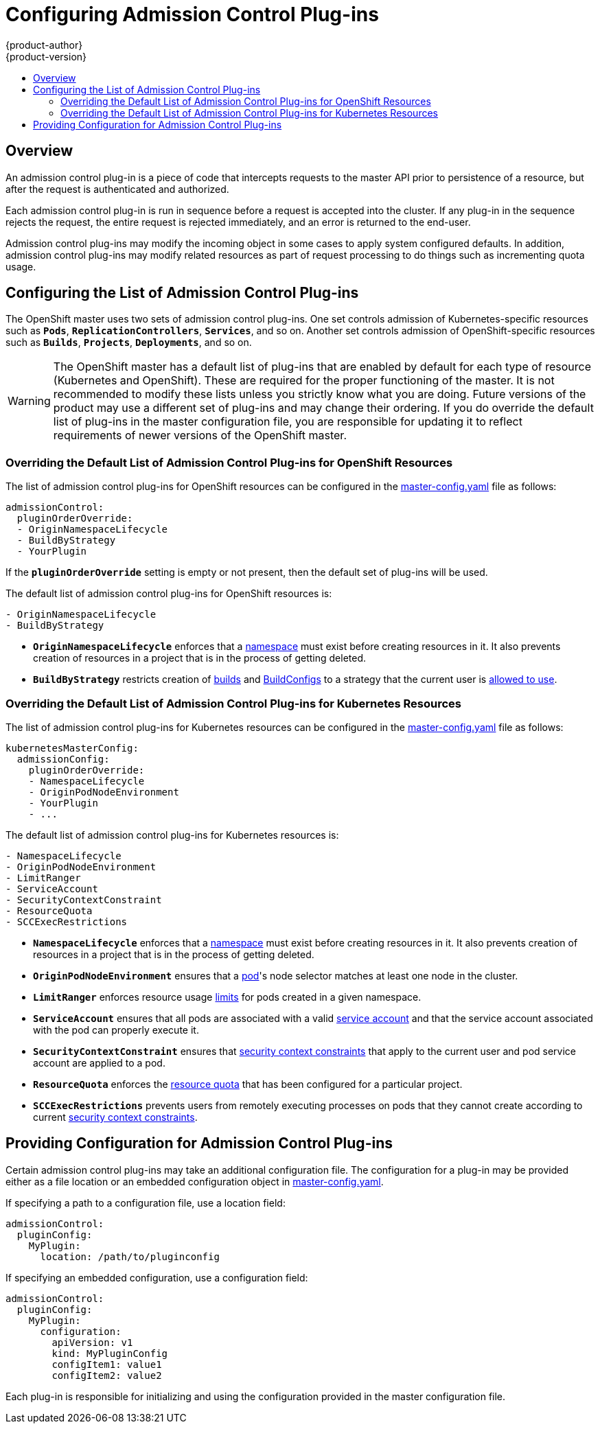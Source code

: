 = Configuring Admission Control Plug-ins
{product-author}
{product-version}
:data-uri:
:icons:
:experimental:
:toc: macro
:toc-title:

toc::[]

== Overview

An admission control plug-in is a piece of code that intercepts requests to the
master API prior to persistence of a resource, but after the request is
authenticated and authorized.

Each admission control plug-in is run in sequence before a request is accepted
into the cluster. If any plug-in in the sequence rejects the request, the entire
request is rejected immediately, and an error is returned to the end-user.

Admission control plug-ins may modify the incoming object in some cases to apply
system configured defaults. In addition, admission control plug-ins may modify
related resources as part of request processing to do things such as
incrementing quota usage.

== Configuring the List of Admission Control Plug-ins

The OpenShift master uses two sets of admission control plug-ins. One set
controls admission of Kubernetes-specific resources such as `*Pods*`,
`*ReplicationControllers*`, `*Services*`, and so on. Another set controls
admission of OpenShift-specific resources such as `*Builds*`, `*Projects*`,
`*Deployments*`, and so on.

[WARNING]
====
The OpenShift master has a default list of plug-ins that are enabled by default for each type of resource (Kubernetes and OpenShift).
These are required for the proper functioning of the master. It is not recommended to modify these lists unless you strictly know what
you are doing. Future versions of the product may use a different set of plug-ins and may change their ordering. If you do override the
default list of plug-ins in the master configuration file, you are responsible for updating it to reflect requirements of newer versions of the
OpenShift master.
====

=== Overriding the Default List of Admission Control Plug-ins for OpenShift Resources

The list of admission control plug-ins for OpenShift resources can be configured in the
link:master_node_configuration.html#master-configuration-files[master-config.yaml] file
as follows:

[source,yaml]
----
admissionControl:
  pluginOrderOverride:
  - OriginNamespaceLifecycle
  - BuildByStrategy
  - YourPlugin
----

If the `*pluginOrderOverride*` setting is empty or not present, then the default
set of plug-ins will be used.

The default list of admission control plug-ins for OpenShift resources is:

[source, yaml]
----
- OriginNamespaceLifecycle
- BuildByStrategy
----

* `*OriginNamespaceLifecycle*` enforces that a
link:../architecture/core_concepts/projects_and_users.html#namespaces[namespace]
must exist before creating resources in it. It also prevents creation of
resources in a project that is in the process of getting deleted.

* `*BuildByStrategy*` restricts creation of
link:../architecture/core_concepts/builds_and_image_streams.html#builds[builds]
and
link:../dev_guide/builds.html#defining-a-buildconfig[BuildConfigs]
to a strategy that the current user is
link:../admin_guide/securing_builds.html[allowed to use].

=== Overriding the Default List of Admission Control Plug-ins for Kubernetes Resources

The list of admission control plug-ins for Kubernetes resources can be
configured in the
link:master_node_configuration.html#master-configuration-files[master-config.yaml]
file as follows:

[source,yaml]
----
kubernetesMasterConfig:
  admissionConfig:
    pluginOrderOverride:
    - NamespaceLifecycle
    - OriginPodNodeEnvironment
    - YourPlugin
    - ...
----

The default list of admission control plug-ins for Kubernetes resources is:

[source, yaml]
----
- NamespaceLifecycle
- OriginPodNodeEnvironment
- LimitRanger
- ServiceAccount
- SecurityContextConstraint
- ResourceQuota
- SCCExecRestrictions
----

* `*NamespaceLifecycle*` enforces that a
link:../architecture/core_concepts/projects_and_users.html#namespaces[namespace]
must exist before creating resources in it. It also prevents creation of resources in a project
that is in the process of getting deleted.

* `*OriginPodNodeEnvironment*` ensures that a
link:../architecture/core_concepts/pods_and_services.html#pods[pod]'s node selector matches at least one node
in the cluster.

* `*LimitRanger*` enforces resource usage
link:../admin_guide/limits.html[limits] for pods created in a given namespace.

* `*ServiceAccount*` ensures that all pods are associated with a valid
link:../admin_guide/service_accounts.html[service account] and that the
service account associated with the pod can properly execute it.

* `*SecurityContextConstraint*` ensures that
link:../architecture/additional_concepts/authorization.html#security-context-constraints[security context constraints]
that apply to the current user and pod service account are applied to a pod.

* `*ResourceQuota*` enforces the
link:../admin_guide/quota.html[resource quota] that has been configured for a particular project.

* `*SCCExecRestrictions*` prevents users from remotely executing processes on pods that they cannot create according to current
link:../architecture/additional_concepts/authorization.html#security-context-constraints[security context constraints].

== Providing Configuration for Admission Control Plug-ins

Certain admission control plug-ins may take an additional configuration file. The configuration for a plug-in may be provided either
as a file location or an embedded configuration object in
link:master_node_configuration.html#master-configuration-files[master-config.yaml].

If specifying a path to a configuration file, use a location field:

[source, yaml]
----
admissionControl:
  pluginConfig:
    MyPlugin:
      location: /path/to/pluginconfig
----

If specifying an embedded configuration, use a configuration field:

[source, yaml]
----
admissionControl:
  pluginConfig:
    MyPlugin:
      configuration:
        apiVersion: v1
        kind: MyPluginConfig
        configItem1: value1
        configItem2: value2
----

Each plug-in is responsible for initializing and using the configuration
provided in the master configuration file.
